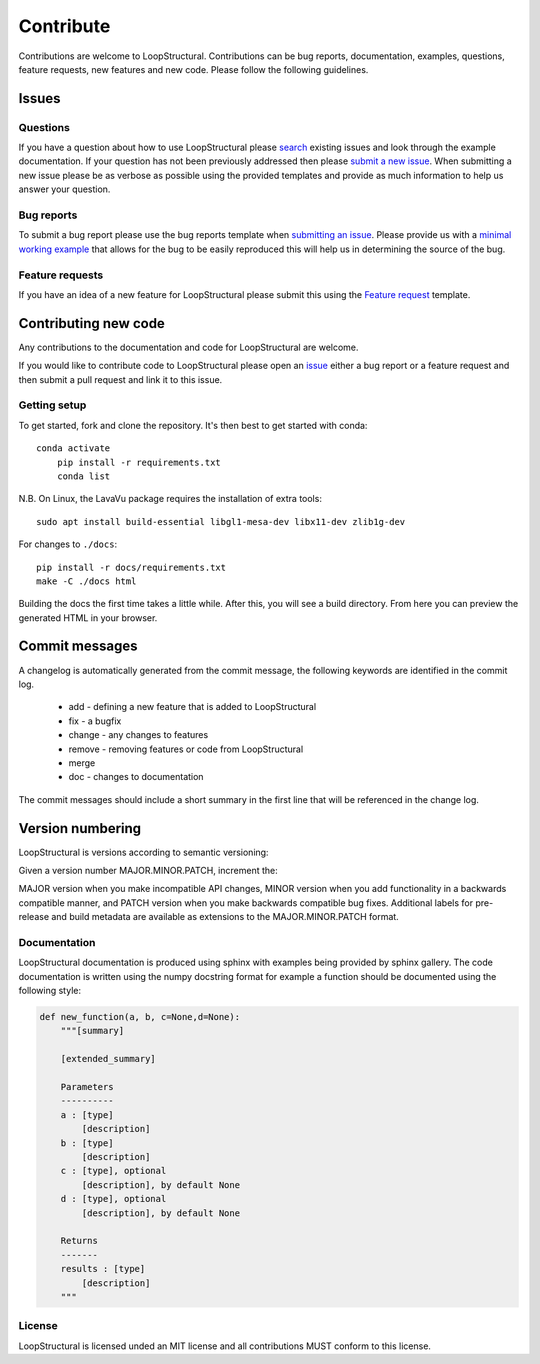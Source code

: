 Contribute
===============================
Contributions are welcome to LoopStructural. 
Contributions can be bug reports, documentation, examples, questions, feature requests, new features and new code.
Please follow the following guidelines.

Issues
-------
Questions
~~~~~~~~~~
If you have a question about how to use LoopStructural please 
`search <https://github.com/Loop3D/LoopStructural/issues>`_ existing issues and look through the example documentation.
If your question has not been previously addressed then please `submit a new issue <https://github.com/Loop3D/LoopStructural/issues/new/choose>`_.
When submitting a new issue please be as verbose as possible using the provided templates and provide as much information to help us answer your question.

Bug reports
~~~~~~~~~~~
To submit a bug report please use the bug reports template when `submitting an issue <https://github.com/Loop3D/LoopStructural/issues/new/choose>`_.
Please provide us with a `minimal working example <https://en.wikipedia.org/wiki/Minimal_working_example>`_ that allows for the bug
to be easily reproduced this will help us in determining the source of the bug. 

Feature requests
~~~~~~~~~~~~~~~~
If you have an idea of a new feature for LoopStructural please submit this using the `Feature request <https://github.com/Loop3D/LoopStructural/issues/new/choose>`_ template.

Contributing new code
----------------------
Any contributions to the documentation and code for LoopStructural are welcome.

If you would like to contribute code to LoopStructural please open an `issue <https://github.com/Loop3D/LoopStructural/issues/new/choose>`_ either 
a bug report or a feature request and then submit a pull request and link it to this issue.

Getting setup
~~~~~~~~~~~
To get started, fork and clone the repository. It's then best to get started with conda::

    conda activate
	pip install -r requirements.txt
	conda list

N.B. On Linux, the LavaVu package requires the installation of extra tools::

    sudo apt install build-essential libgl1-mesa-dev libx11-dev zlib1g-dev

For changes to ``./docs``::

    pip install -r docs/requirements.txt
    make -C ./docs html

Building the docs the first time takes a little while. After this, you will see a build directory. From here you can preview the generated HTML 
in your browser. 

Commit messages
---------------
A changelog is automatically generated from the commit message, the following keywords are identified in the commit log.
 
 * add - defining a new feature that is added to LoopStructural
 * fix - a bugfix
 * change - any changes to features 
 * remove - removing features or code from LoopStructural
 * merge 
 * doc - changes to documentation

The commit messages should include a short summary in the first line that will be referenced in the change log.
 
Version numbering
-----------------
LoopStructural is versions according to semantic versioning:

Given a version number MAJOR.MINOR.PATCH, increment the:

MAJOR version when you make incompatible API changes,
MINOR version when you add functionality in a backwards compatible manner, and
PATCH version when you make backwards compatible bug fixes.
Additional labels for pre-release and build metadata are available as extensions to the MAJOR.MINOR.PATCH format.


Documentation
~~~~~~~~~~~~~~
LoopStructural documentation is produced using sphinx with examples being provided by sphinx gallery. 
The code documentation is written using the numpy docstring format for example a function should be documented using the 
following style:

.. code-block:: default


    def new_function(a, b, c=None,d=None):
        """[summary]

        [extended_summary]

        Parameters
        ----------
        a : [type]
            [description]
        b : [type]
            [description]
        c : [type], optional
            [description], by default None
        d : [type], optional
            [description], by default None

        Returns
        -------
        results : [type]
            [description]
        """

License
~~~~~~~
LoopStructural is licensed unded an MIT license and all contributions MUST conform to this license. 


